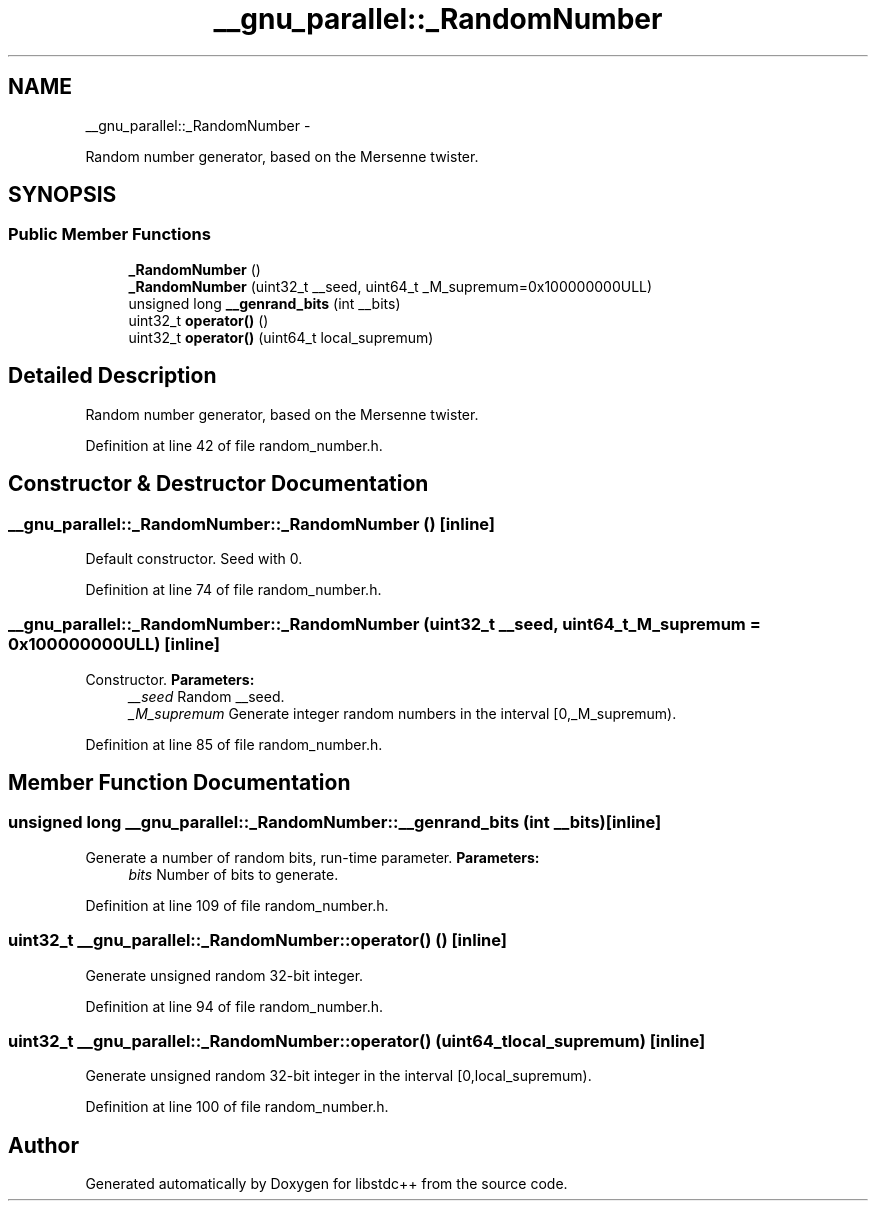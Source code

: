 .TH "__gnu_parallel::_RandomNumber" 3 "Sun Oct 10 2010" "libstdc++" \" -*- nroff -*-
.ad l
.nh
.SH NAME
__gnu_parallel::_RandomNumber \- 
.PP
Random number generator, based on the Mersenne twister.  

.SH SYNOPSIS
.br
.PP
.SS "Public Member Functions"

.in +1c
.ti -1c
.RI "\fB_RandomNumber\fP ()"
.br
.ti -1c
.RI "\fB_RandomNumber\fP (uint32_t __seed, uint64_t _M_supremum=0x100000000ULL)"
.br
.ti -1c
.RI "unsigned long \fB__genrand_bits\fP (int __bits)"
.br
.ti -1c
.RI "uint32_t \fBoperator()\fP ()"
.br
.ti -1c
.RI "uint32_t \fBoperator()\fP (uint64_t local_supremum)"
.br
.in -1c
.SH "Detailed Description"
.PP 
Random number generator, based on the Mersenne twister. 
.PP
Definition at line 42 of file random_number.h.
.SH "Constructor & Destructor Documentation"
.PP 
.SS "__gnu_parallel::_RandomNumber::_RandomNumber ()\fC [inline]\fP"
.PP
Default constructor. Seed with 0. 
.PP
Definition at line 74 of file random_number.h.
.SS "__gnu_parallel::_RandomNumber::_RandomNumber (uint32_t __seed, uint64_t _M_supremum = \fC0x100000000ULL\fP)\fC [inline]\fP"
.PP
Constructor. \fBParameters:\fP
.RS 4
\fI__seed\fP Random __seed. 
.br
\fI_M_supremum\fP Generate integer random numbers in the interval \fC\fP[0,_M_supremum). 
.RE
.PP

.PP
Definition at line 85 of file random_number.h.
.SH "Member Function Documentation"
.PP 
.SS "unsigned long __gnu_parallel::_RandomNumber::__genrand_bits (int __bits)\fC [inline]\fP"
.PP
Generate a number of random bits, run-time parameter. \fBParameters:\fP
.RS 4
\fIbits\fP Number of bits to generate. 
.RE
.PP

.PP
Definition at line 109 of file random_number.h.
.SS "uint32_t __gnu_parallel::_RandomNumber::operator() ()\fC [inline]\fP"
.PP
Generate unsigned random 32-bit integer. 
.PP
Definition at line 94 of file random_number.h.
.SS "uint32_t __gnu_parallel::_RandomNumber::operator() (uint64_t local_supremum)\fC [inline]\fP"
.PP
Generate unsigned random 32-bit integer in the interval \fC\fP[0,local_supremum). 
.PP
Definition at line 100 of file random_number.h.

.SH "Author"
.PP 
Generated automatically by Doxygen for libstdc++ from the source code.
